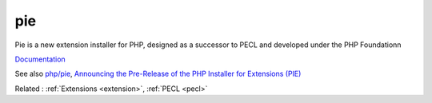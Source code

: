 .. _pie:
.. meta::
	:description:
		pie: Pie is a new extension installer for PHP, designed as a successor to PECL and developed under the PHP Foundationn.
	:twitter:card: summary_large_image
	:twitter:site: @exakat
	:twitter:title: pie
	:twitter:description: pie: Pie is a new extension installer for PHP, designed as a successor to PECL and developed under the PHP Foundationn
	:twitter:creator: @exakat
	:og:title: pie
	:og:type: article
	:og:description: Pie is a new extension installer for PHP, designed as a successor to PECL and developed under the PHP Foundationn
	:og:url: https://php-dictionary.readthedocs.io/en/latest/dictionary/pie.ini.html
	:og:locale: en


pie
---

Pie is a new extension installer for PHP, designed as a successor to PECL and developed under the PHP Foundationn

`Documentation <https://pie.php.net/>`__

See also `php/pie <https://github.com/php/pie>`_, `Announcing the Pre-Release of the PHP Installer for Extensions (PIE) <https://thephp.foundation/blog/2024/11/19/pie-pre-release/>`_

Related : :ref:`Extensions <extension>`, :ref:`PECL <pecl>`
